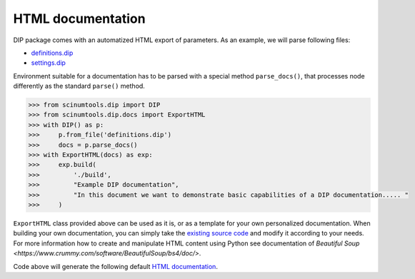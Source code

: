 HTML documentation
==================

DIP package comes with an automatized HTML export of parameters.
As an example, we will parse following files:

*  `definitions.dip <../../_static/htmldocs/definitions.dip>`_
*  `settings.dip <../../_static/htmldocs/settings.dip>`_

Environment suitable for a documentation has to be parsed with a special method ``parse_docs()``, that processes node differently as the standard ``parse()`` method.

.. code-block:: python

   >>> from scinumtools.dip import DIP
   >>> from scinumtools.dip.docs import ExportHTML
   >>> with DIP() as p:
   >>>     p.from_file('definitions.dip')
   >>>     docs = p.parse_docs()
   >>> with ExportHTML(docs) as exp:
   >>>     exp.build(
   >>>         './build', 
   >>>         "Example DIP documentation", 
   >>>         "In this document we want to demonstrate basic capabilities of a DIP documentation..... "
   >>>     )
   
``ExportHTML`` class provided above can be used as it is, or as a template for your own personalized documentation.
When building your own documentation, you can simply take the `existing source code <https://github.com/vrtulka23/scinumtools/tree/main/src/scinumtools/dip/docs/html>`_ and modify it according to your needs.
For more information how to create and manipulate HTML content using Python see documentation of `Beautiful Soup <https://www.crummy.com/software/BeautifulSoup/bs4/doc/>`.

Code above will generate the following default `HTML documentation <../../_static/htmldocs/build/index.html>`_.

.. raw:: html

    <iframe src="../../_static/htmldocs/build/index.html" height="800px" width="100%"></iframe>
